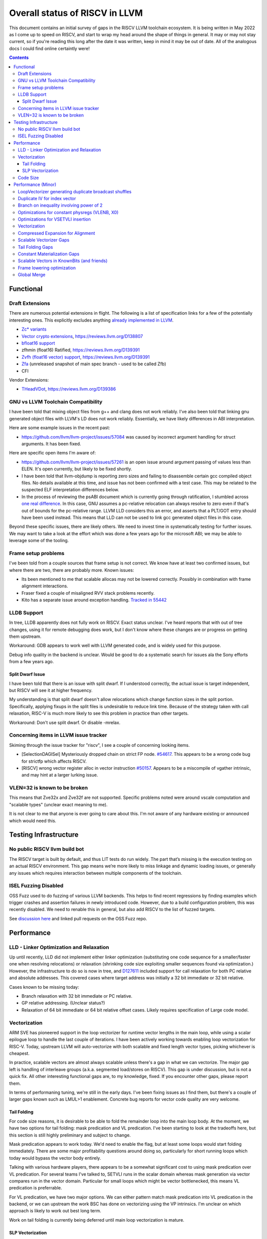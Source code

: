-------------------------------------------------
Overall status of RISCV in LLVM
-------------------------------------------------

This document contains an initial survey of gaps in the RISCV LLVM toolchain ecosystem.  It is being written in May 2022 as I come up to speed on RISCV, and start to wrap my head around the shape of things in general.  It may or may not stay current, so if you're reading this long after the date it was written, keep in mind it may be out of date.  All of the analogous docs I could find online certaintly were!

.. contents::

Functional
----------

Draft Extensions
================

There are numerous potential extensions in flight.  The following is a list of specification links for a few of the potentially interesting ones.  This explicitly excludes anything `already implemented in LLVM <https://llvm.org/docs/RISCVUsage.html>`_.

* `Zc* variants <https://github.com/riscv/riscv-code-size-reduction/releases>`_
* `Vector crypto extensions <https://github.com/riscv/riscv-crypto/releases>`_, https://reviews.llvm.org/D138807
* `bfloat16 support <https://github.com/riscv/riscv-bfloat16/releases>`_
* zfhmin (float16) Ratified, https://reviews.llvm.org/D139391
* `Zvfh (float16 vector) support <https://github.com/riscv/riscv-v-spec/tree/zvfh>`_, https://reviews.llvm.org/D139391
* `Zfa <https://github.com/riscv/riscv-isa-manual/releases/tag/draft-20221004-28b46de>`_ (unreleased snapshot of main spec branch - used to be called Zfb)
* CFI

Vendor Extensions:

* `THeadVDot <https://github.com/T-head-Semi/thead-extension-spec/releases/download/2.2.0/xthead-2022-12-04-2.2.0.pdf>`_, https://reviews.llvm.org/D139386


GNU vs LLVM Toolchain Compatibility
===================================

I have been told that mixing object files from g++ and clang does not work reliably.  I've also been told that linking gnu generated object files with LLVM's LD does not work reliably.  Essentially, we have likely differences in ABI interpretation.

Here are some example issues in the recent past:

* https://github.com/llvm/llvm-project/issues/57084 was caused by incorrect argument handling for struct arguments.  It has been fixed.

Here are specific open items I'm aware of:

* https://github.com/llvm/llvm-project/issues/57261 is an open issue around argument passing of values less than ELEN.  It's open currently, but likely to be fixed shortly.
* I have been told that llvm-objdump is reporting zero sizes and failing to disassemble certain gcc compiled object files.  No details available at this time, and issue has not been confirmed with a test case. This may be related to the suspected ELF interpretation differences below.
* In the process of reviewing the psABI document which is currently going through ratification, I stumbled across `one real difference <https://github.com/riscv-non-isa/riscv-elf-psabi-doc/issues/197>`_.  In this case, GNU assumes a pc-relative relocation can always resolve to zero even if that's out of bounds for the pc-relative range.  LLVM LLD considers this an error, and asserts that a PLT/GOT entry should have been used instead.  This means that LLD can not be used to link gcc generated object files in this case.

Beyond these specific issues, there are likely others.  We need to invest time in systematically testing for further issues.  We may want to take a look at the effort which was done a few years ago for the microsoft ABI; we may be able to leverage some of the tooling.


Frame setup problems
====================

I've been told from a couple sources that frame setup is not correct.  We know have at least two confirmed issues, but where there are two, there are probably more.  Known issues:

* Its been mentioned to me that scalable allocas may not be lowered correctly.  Possibly in combination with frame alignment interactions.
* Fraser fixed a couple of misaligned RVV stack problems recently. 
* Kito has a separate issue around exception handling.  `Tracked in 55442 <https://github.com/llvm/llvm-project/issues/55442>`_ 

LLDB Support
============

In tree, LLDB apparently does not fully work on RISCV.  Exact status unclear.  I've heard reports that with out of tree changes, using it for remote debugging does work, but I don't know where these changes are or progress on getting them upstream.

Workaround: GDB appears to work well with LLVM generated code, and is widely used for this purpose.

Debug info quality in the backend is unclear.  Would be good to do a systematic search for issues ala the Sony efforts from a few years ago.

Split Dwarf Issue
+++++++++++++++++

I have been told that there is an issue with split dwarf.  If I understood correctly, the actual issue is target independent, but RISCV will see it at higher frequency.

My understanding is that split dwarf doesn't allow relocations which change function sizes in the split portion.  Specifically, applying fixups in the split files is undesirable to reduce link time.  Because of the strategy taken with call relaxation, RISC-V is much more likely to see this problem in practice than other targets.

Workaround: Don't use split dwarf.  Or disable -mrelax.  


Concerning items in LLVM issue tracker
======================================

Skiming through the issue tracker for "riscv", I see a couple of concerning looking items.

*  [SelectionDAGISel] Mysteriously dropped chain on strict FP node. `#54617 <https://github.com/llvm/llvm-project/issues/54617>`_.  This appears to be a wrong code bug for strictfp which affects RISCV.
*  [RISCV] wrong vector register alloc in vector instruction `#50157 <https://github.com/llvm/llvm-project/issues/50157>`_.  Appears to be a miscompile of vgather intrinsic, and may hint at a larger lurking issue.

VLEN=32 is known to be broken
=============================

This means that Zve32x and Zve32f are not supported.  Specific problems noted were around vscale computation and "scalable types" (unclear exact meaning to me).

It is not clear to me that anyone is ever going to care about this.  I'm not aware of any hardware existing or announced which would need this.

Testing Infrastructure
----------------------

No public RISCV llvm build bot
==============================

The RISCV target is built by default, and thus LIT tests do run widely.  The part that’s missing is the execution testing on an actual RISCV environment.  This gap means we’re more likely to miss linkage and dynamic loading issues, or generally any issues which requires interaction between multiple components of the toolchain.

ISEL Fuzzing Disabled
=====================

OSS Fuzz used to do fuzzing of various LLVM backends.  This helps to find recent regressions by finding examples which trigger crashes and assertion failures in newly introduced code.  However, due to a build configuration problem, this was recently disabled.  We need to renable this in general, but also add RISCV to the list of fuzzed targets.  

See `discussion here <https://github.com/google/oss-fuzz/pull/7179#issuecomment-1092802635>`_ and linked pull requests on the OSS Fuzz repo.


Performance
-----------

LLD - Linker Optimization and Relaxation
========================================

Up until recently, LLD did not implement either linker optimization (substituting one code sequence for a smaller/faster one when resolving relocations) or relaxation (shrinking code size exploiting smaller sequences found via optimization.)  However, the infrastructure to do so is now in tree, and `D127611 <https://reviews.llvm.org/D127611>`_ included support for call relaxation for both PC relative and absolute addresses.  This covered cases where target address was initially a 32 bit immediate or 32 bit relative.

Cases known to be missing today:

* Branch relaxation with 32 bit immediate or PC relative.
* GP relative addressing.  (Unclear status?)
* Relaxation of 64 bit immediate or 64 bit relative offset cases.  Likely requires specification of Large code model.

Vectorization
=============

ARM SVE has pioneered support in the loop vectorizer for runtime vector lengths in the main loop, while using a scalar epilogue loop to handle the last couple of iterations.  I have been actively working towards enabling loop vectorization for RISC-V.  Today, upstream LLVM will auto-vectorize with both scalable and fixed length vector types, picking whichever is cheapest.

In practice, scalable vectors are almost always scalable unless there's a gap in what we can vectorize.  The major gap left is handling of interleave groups (a.k.a. segmented load/stores on RISCV).  This gap is under discussion, but is not a quick fix.  All other interesting functional gaps are, to my knowledge, fixed.  If you encounter other gaps, please report them.

In terms of performaning tuning, we're still in the early days.  I've been fixing issues as I find them, but there's a couple of larger gaps known such as LMUL>1 enablement.  Concrete bug reports for vector code quality are very welcome.

Tail Folding
++++++++++++

For code size reasons, it is desirable to be able to fold the remainder loop into the main loop body.  At the moment, we have two options for tail folding: mask predication and VL predication.  I've been starting to look at the tradeoffs here, but this section is still highly preliminary and subject to change.

Mask predication appears to work today.  We'd need to enable the flag, but at least some loops would start folding immediately.  There are some major profitability questions around doing so, particularly for short running loops which today would bypass the vector body entirely.

Talking with various hardware players, there appears to be a somewhat significant cost to using mask predication over VL predication.  For several teams I've talked to, SETVLI runs in the scalar domain whereas mask generation via vector compares run in the vector domain.  Particular for small loops which might be vector bottlenecked, this means VL predication is preferrable.

For VL predication, we have two major options.  We can either pattern match mask predication into VL predication in the backend, or we can upstream the work BSC has done on vectorizing using the VP intrinsics.  I'm unclear on which approach is likely to work out best long term.

Work on tail folding is currently being deferred until main loop vectorization is mature.

SLP Vectorization
+++++++++++++++++

I've run reasonable broad functional testing without issue.  However, SLP is still disabled by default due to code quality problems which have not yet been adddressed.

The major issues for SLP/RISCV I currently know of are:

* We have a cost modeling problem for vector constants. SLP mostly ignores the cost of materializing constants, and on most targets that works out mostly okay. RISCV has unusually expensive constant materialization for large constants, so we end up with common patterns (e.g. initializing adjacent unsigned fields with constants) being unprofitably vectorized. Work on this started under D126885, and there is ongoing discussion on follow ups there.
* We will vectorize sub-word parallel operations and don't have robust lowering support to re-scalarize. Consider a pair of i32 stores which could be vectorized as <2 x i32> or could be done as a single i64 store. The later is likely more profitable, but not what we currently generate. I have not fully dug into why yet.

Note that both of these issues could exist for LV in theory, but are significantly less likely. LV is strongly biased towards constant splats and longer vectors. Splats are significantly cheaper to lower (as a class), and longer vectors allows fixed cost errors to be amortized across more elements.

Another concern is that SLP doesn't always respect target register width and assumes legalization.  I somewhat worry about how this will interact with LMUL8 and register allocation, but I think I've convinced myself that the same basic problem exists on all architectures.  (For reference, SLP will happily generate a 128 element wide reduction with 64 bit elements.  On a 128 bit vector machine, that requires stack spills during legalization.)  Such sequences don't seem to happen in practice, except maybe in machine generated code or cases where we've over-unrolled.  


Code Size
=========

There has been a general view that RISCV code size has significant room for improvement aired in recent LLVM RISC-V sync-up calls, but no specifics are currently known.

2022-07-11 - I spent some time last week glancing at usage of compressed instructions.  Main take away is that lack of linker optimization/relaxation support in LLD was really painful code size wise.  We should revisit once that support is complete, or evaluate using LD in the meantime.


Performance (Minor)
-------------------

Things in this category are thought to be worth implementing individually, but likely individually minor in their performance impact.  Eventually, everything here should be filed as a LLVM issue, but these are my rough notes for the moment.  

Interesting cases from the LLVM issue tracker:

*  Unaligned read followed by bswap generates suboptimal code `#48314 <https://github.com/llvm/llvm-project/issues/48314>`_
   

LoopVectorizer generating duplicate broadcast shuffles
======================================================

This is being fixed by the backend, but we should probably tweak LV to avoid anyways.

Duplicate IV for index vector
=============================

In a test which simply writes “i” to every element of a vector, we’re currently generating:

 %vec.ind = phi <4 x i32> [ <i32 0, i32 1, i32 2, i32 3>, %vector.ph ], [ %vec.ind.next, %vector.body ]
  %step.add = add <4 x i32> %vec.ind, <i32 4, i32 4, i32 4, i32 4>
  …
  %vec.ind.next = add <4 x i32> %vec.ind, <i32 8, i32 8, i32 8, i32 8>
  %2 = icmp eq i64 %index.next, %n.vec
  br i1 %2, label %middle.block, label %vector.body, !llvm.loop !8

And assembly:

    vadd.vi    v9, v8, 4
    addi    a5, a3, -16
    vse32.v    v8, (a5)
    vse32.v    v9, (a3)
    vadd.vi    v8, v8, 8
    addi    a4, a4, -8
    addi    a3, a3, 32
    bnez    a4, .LBB0_4
    beq    a1, a2, .LBB0_8

We can do better here by exploiting the implicit broadcast of scalar arguments.  If we put the constant id vector into a vector register, and add the broadcasted scalar index we get the same result vector.

Branch on inequality involving power of 2
=========================================

For the compare:
  %c = icmp ult i64 %a, 8
  br i1 %c, label %taken, label %untaken

We currently emit:
    li    a1, 7
    bltu    a1, a0, .LBB0_2

We could emit:
    slli    a0, a0, 3
    bnez    a0, .LBB1_2

This lengthens the critical path by one, but reduces register pressure.  This is probably worthwhile.

There are also many variations of this type of pattern if we decide this is worth spending time on.  
   
Optimizations for constant physregs (VLENB, X0)
===============================================

Noticed while investigating use of the PseodoReadVLENB intrinsic, and working on them as follow ons to `<https://reviews.llvm.org/D125552>`_, but these also apply to other constant registers.  At the moment, the two I can think of are X0, and VLENB but there might be others.

Punch list (most have tests in test/CodeGen/RISCV/vlenb.ll but not all):

* PeepholeOptimizer should eliminate redundant copies from constant physregs. (`<https://reviews.llvm.org/D125564`_)
* PeepholeOptimizer should eliminate redundant copies from unmodified physregs.  Looking at the code structure, we appear to already do all the required def tracking for NA copies, and just need to merge some code paths and add some tests.
* SelectionDAG does not appear to be CSEing READ_REGISTER from constant physreg.
* MachineLICM can hoist a COPY from constant physreg since there are no possible clobbers.
* forward copy propagation can forward constant physreg sources.
* Remat (during RegAllocGreedy) can trivially remat COPY from constant physreg.

X0 specific punch list:

* Regalloc should prefer constant physreg for unused defs.  (e.g. generalize 042a7a5f for e.g. volatile loads)  May be able to delete custom AArch64 handling too.

VLEN specific punch list:

* VLENB has a restricted range of possible values, port pseudo handling to generic property of physreg.
* Once all above done, remove PseudoReadVLENB.


Vaguely related follow on ideas:

* A VSETVLI a0, x0 <vtype> whose implicit VL and VTYPE defines are dead essentially just computes a fixed function of VLENB.  We could consider replacing the VSETVLI with a CSR read and a shift.  (Unclear whether this is profitable on real hardware.)


Optimizations for VSETVLI insertion
===================================

This is collection of pending items for improving VSETVLI placement.  In general, I think we're starting to hit the point of diminishing returns here, and some of the items noted below stand a good chance of being punted to later.

Optimization

* https://github.com/llvm/llvm-project/issues/55615 -- not really VSETVLI specific, looks like a bad interaction with fixed width vs scalable lowering
* We seem to end up with vsetvli which only toggle policy bits (tail and mask agnosticism).  There look to be oppurtunities here, but my first approach didn't work (https://reviews.llvm.org/D126967).  Pending discussion on approach.
* Missing DAGCombine rules:

  * Canonicalize AVLImm >= VLMax to VLMax register form.
  * GPR = vsetvli <value>, GPR folds to value when <value> less than VLMAX
  * If AVL=VLMAX, then TU is meaningless and can become TA.
  * If unmasked, then MU is meaningless and can become TU.

Vectorization
=============


* Issues around epilogue vectorization w/VF > 16 (for fixed length vectors, i8 for VLEN >= 128, i16 for VLEN >= 256, etc..)
* Initial target assumes scalar epilogue loop, return to folding/epilogue vectorization in future.


Compressed Expansion for Alignment
==================================

If we have sequence of compressed instructions followed by an align directive, it would be better to uncompress the prior instructions instead of asserting nops for alignment.

This is analogous to the relaxation support on X86 for using larger instruction encodings for alignment in the integrated assembler.

This is of questionable value, but might be interesting around e.g. loop alignment.

Scalable Vectorizer Gaps
========================

Here is a punch list of known missing cases around scalable vectorization in the LoopVectorizer.  These are mostly target independent.

* Interleaving Groups.  This one looks tricky as selects in IR require constants and the required shuffles for scalable can't currently be expressed as constants.  This is likely going to need an IR change; details as yet unsettled.  Current thinking has shifted towards just adding three more intrinsics and deferring shuffle definition change to some future point.  Pending sync with ARM SVE folks.
* General loop scalarization.  For scalable vectors, we _can_ scalarize, but not via unrolling.  Instead, we must generate a loop.  This can be done in the vectorizer itself (since its a generic IR transform pass), but is not possible in SelectionDAG (which is not allowed to modify the CFG).  Interacts both with div/rem and intrinsic costing.  Initial patch for non-predicated scalarization up as `D131118 <https://reviews.llvm.org/D131118>`_
* Unsupported reduction operators.  For reduction operations without instructions, we can handle via the simple scalar reduction loop.  This allows e.g. a product reduction to be done via widening strategy, then outside the loop reduced into the final result.  Only useful for outloop reduction.  (i.e. both options should be considered by the cost model)

RISCV Target Specific:

* vectorizable intrinsic costs.  We are missing a bunch of intrinsic costs for vectorized intrinsic calls.  This results - due to the inability to scalarize - in invalid costs being returned and thus vectorization not triggering.  I've added floating point rounding and integer intrinsics, but we need to cost the remainder.

Tail Folding Gaps
=================

Tail folding appears to have a number of limitations which can be removed.

* Some cases with predicate-dont-vectorize are vectorizing without predication.  Bug.
* Any use outside of loop appears to kills predication.  Oddly, on examples I've tried, simply removing the bailout seems to generate correct code?
* Stores appear to be tripping scalarization cost not masking cost which inhibits profitability.
* Uniform Store.  Basic issue is we need to implement last active lane extraction.  Note active bits are a prefix and thus popcnt can be used to find index.  No current plans to support general predication.

Constant Materialization Gaps
=============================

Current constant materialization for large constant vectors leaves a bit to be desired.  Here's a list of cases which might be interesting to improve:

* Forming vector splats for constant fixed length vectors which can't be folded into operand (e.g. for a store).  Currently, we emit constant pool loads where-as splatting an etype constant would be significantly better.  Shows up in idiomatic vectorized constant memset patterns.
* Forming vector splats where the element size is larger than the largest natively supported element.  (e.g. splat of a 128b value with largest etype being e64.)  Shows up in vector crypto, and probably any i128 math lib.  One strategy is to splat two vectors (one for high, one for low), and then mask them together.  Can probably generalize for a whole sequence of vectors.
* sizeof(vector) < ELEN.  These could be scalar mat + a vector insert at ELEN etype.  Not always profitable depending on required constant mat cost on scalar side.
* Forming 128b constants with "cheap" i64 halfs.  We don't want to always use 64 bit scalar + insert idioms since general 64 bit constants are expensive, but for cases where we can materialize the halfs in one or two instructions, it's probably better than a constant pool load.  (Can also use two splats + merge idiom.)
* Few common bytes.  If a constant has only a handful of unique bytes, then using a smaller constant (made up only of those bytes) and a vrgather (with a new constant index vector) to shuffle bytes is feasible.  Only profitable if a) vrgather is cheap enough and b) cost of two new constants is low.
* Small constants values in large etype.  Can use vsext and vzext variants to reduce size of constant being materialized.  Combines with tricks (e.g. move from scalar) to make vectors with all lanes near zero significantly cheaper.  (e.g. <i32 -1, i32 0, i32 2, i32 1>, is sext <i8 -1, i8 0, i8 2, i8 1> to <4 x i32>, and thus a 32 bit constant + the extend cost)
* All the usual arithmetic tricks apply.  Probably only profitable on non-splat vectors, but could be useful for e.g. reducing number of active bits.

Note that many of these patterns aren't really constant specific, they're more build vector idioms appiled to constants.

Scalable Vectors in KnownBits (and friends)
===========================================

Scalable vectors had not been plumbed through known bits, demanded bits, or most of the other ValueTracking-esq routines.

I have a series of patches starting with https://reviews.llvm.org/D136470 (see the review stack) which adds basic lane wise reasoning.  Most of these have landed.  Once all of these land, there's a couple small todos:

* Add support for step_vector to all the routines touched above
* Complete the audit of all the target hooks and remove the bailouts one by one
* Fix the hexagon legalization problem seen in https://reviews.llvm.org/D137140 and add implicit truncation in SDAG's KnownBits
* Add splat_vector base cases (analogous to constant base cases) to all of the isKnownX routines in ValueTracking and SDAG.  This is more generic extension to handle shufflevector than anything else.
* Revisit insertelement handling, and be less conservative where possible.

Longer term, my last comment on that review describes the direction.  It's copied here for ease of reference.

For the record, let me sketch out where I think this might be going long term.

For scalable vectors, we have a couple of idiomatic patterns for representing demanded elements.

The first is a splat - which this patch nicely handles by letting us do lane independent reasoning on scalable vectors. This covers a majority of the cases I've noticed so far, and is thus highly useful to have in tree as we figure out next steps.

The second is sub_vector insert/extract. This comes up naturally in SDAG due to the way we lower fixed length vectors on RISCV (and, I think, ARM SVE.) This requires tracking a prefix of the demanded bits corresponding to the fixed vector size, and then a single bit smeared across remaining (unknown number of) lanes.

We could pick the prefix length in one of two ways:

* From the fixed vector being inserted or extracted.
* From the minimum known vector register size. This is more natural in DAG; at the IR layer, this requires combining the minimum vector length of a type which the minimum vscale_range value.

The third is scalar insert/extract. For indices under the minimum vector size, this reduces the former case. I don't yet know how common various runtime indices we can't prove in bounds are. One example we might see is the "end of vector - 1" pattern which comes e.g. from loop vectorization exit values. There may also be others. I don't yet really have a good sense here.

The fourth is generalized shuffle indices. (i.e. figuring out what lanes are demanded from a runtime shuffle mask) We're several steps from being able to talk about this concretely, and I'm not yet convinced we'll need anything here at all. If we do need to go here, this adds a huge amount of complexity. I'm hoping we don't get here.

I'm pretty sure we'll need to generalize at least as far as subvector insert/extract. I'm not sure about going beyond that yet.

Frame lowering optimization
===========================

I have been working on a series of small patches (https://reviews.llvm.org/D139037, https://reviews.llvm.org/D132839, and related NFCs) to improve the instruction sequences used for accessing spill slots on the stack.  Initial focus has been on frames greater than 2k.

This started with a previous set of fixes (https://reviews.llvm.org/D137593, https://reviews.llvm.org/D137591) to avoid use of vlenb when the exact VLEN is known. When we compile vector code with an exactly known VLEN, larger frames become relatively common.  

Anoyingly, the largest immediate we can fold into a load or store is 2k, and we can’t fold any immediate into a vector load/store.  As a result, I started looking into improvements for fixed offset addressing sequences in frames just larger than 2k.  This has hit a logical stopping point, so I’m likely to shift focus until I hit another example which justifies further time spent here.

There are two open items:

* We should be able to reuse the vlenb value instead of reloading it each time.
* We end up materialing the high part of the frame offset (which is shared across most frame accesses) many times.  This is down to a single LUI now, but we should still not need to materialize it repeatedly.

For the moment, I'm monitoring https://reviews.llvm.org/D109405.  Once that's in, it may provide a framework for solving both of the previous items.  The general problem we have here is that frame lowering happens after register allocation, so things such as these become much more chalenging.  


Global Merge
============

The following is basically a brain dump on a few things vaguely related to GlobalMerge for RISCV.  This isn't a review comment on this review per se.  Some of this came from discussion w/Palmer because I nerd sniped myself into thinking this a bit too hard, and he was willing to brainstorm with me.  I then did the same to @craig.topper a bit later, and edited in some further changes.

Profitability wise, we have three known cases.

Case 1 is where the alignment guarantees the second address could fold into the consuming load/store instruction.   The simplest case would be to restrict to when at least one of the globals being merged had a sufficiently large alignment.  https://reviews.llvm.org/D129686#inline-1380320 has some brainstorming on a more advanced boundary align mechanism, but building that out is likely non trivial.  There have been some other use cases for analogous features in the past, but I don't have details.

Case 2 is when we have three or more accesses using the same global (regardless of alignment).  In this case, we only need one lui/addi pair + one access with small folded offset for each of the original access.  This is a 1 instruction savings for each additional access.

Case 3 is a size optimization only.  This is Alex's https://reviews.llvm.org/D129686 and is geared at using compressed instructions to share common addresses.

For the GP interaction, we may want to take a close look at how gcc models global merging vs how we do.  Per Palmer, it keeps around the symbols for each global, and that may impact the heuristic that LD uses for selecting globals to place near GP.  We may be able to massage our output a bit to line up with the existing heuristics.  

There's a question of how worthwhile this is.   For anything beyond static builds with medlow, we need to worry about pc relative addresses.  Out of the three known profitable cases above, case 2 and 3 apply to pc relative sequences without knowing the alignment of the auipc, but case 1 does not.  For case 1, we'd need to additionally account for the alignment of the auipc.  We could potentially insert an align directive, but that wastes space.  Per Palmer, there was some previous discussion around a relocation type for an optimized "aligned auipc" construct which used (at most) a single extra instruction.  However, no one has pushed this forward.

My current thinking is that we should probably enable this for code size minimization only, and return to it at a later point.  

